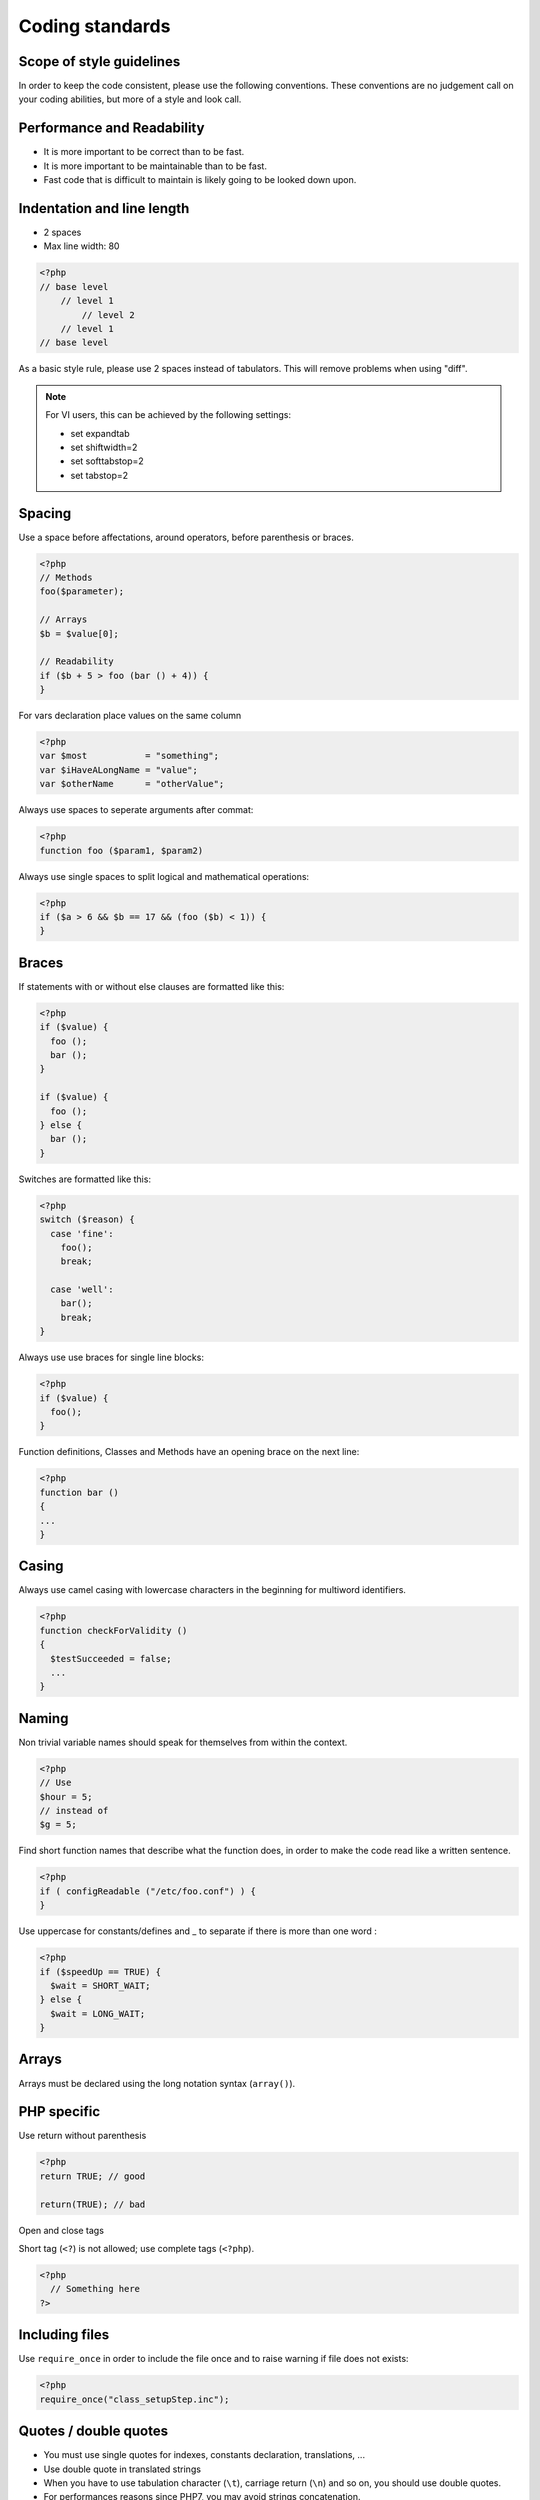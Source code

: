 Coding standards
================

Scope of style guidelines
-------------------------

In order to keep the code consistent, please use the following conventions.
These conventions are no judgement call on your coding abilities, but more
of a style and look call.

Performance and Readability
---------------------------

* It is more important to be correct than to be fast.
* It is more important to be maintainable than to be fast.
* Fast code that is difficult to maintain is likely going to be looked down upon.


Indentation and line length
---------------------------

- 2 spaces
- Max line width: 80

.. code-block:: php

   <?php
   // base level
       // level 1
           // level 2
       // level 1
   // base level

As a basic style rule, please use 2 spaces instead of tabulators. This will remove problems when using "diff".

.. note:: 

  For VI users, this can be achieved by the following settings:

  * set expandtab
  * set shiftwidth=2
  * set softtabstop=2
  * set tabstop=2


Spacing
-------

Use a space before affectations, around operators, before parenthesis or braces.

.. code-block:: php

  <?php
  // Methods
  foo($parameter);

  // Arrays
  $b = $value[0];

  // Readability
  if ($b + 5 > foo (bar () + 4)) {
  }


For vars declaration place values on the same column

.. code-block:: php

  <?php
  var $most           = "something";
  var $iHaveALongName = "value";
  var $otherName      = "otherValue";

Always use spaces to seperate arguments after commat:

.. code-block:: php

  <?php
  function foo ($param1, $param2)

Always use single spaces to split logical and mathematical operations:

.. code-block:: php

  <?php
  if ($a > 6 && $b == 17 && (foo ($b) < 1)) {
  }


Braces
------

If statements with or without else clauses are formatted like this:

.. code-block:: php

  <?php
  if ($value) {
    foo ();
    bar ();
  }

  if ($value) {
    foo ();
  } else {
    bar ();
  }

Switches are formatted like this:

.. code-block:: php

  <?php
  switch ($reason) {
    case 'fine':
      foo();
      break;

    case 'well':
      bar();
      break;
  }


Always use use braces for single line blocks:

.. code-block:: php

  <?php
  if ($value) {
    foo();
  }

Function definitions, Classes and Methods have an opening brace on the next line:

.. code-block:: php

  <?php
  function bar ()
  {
  ...
  }


Casing
------

Always use camel casing with lowercase characters in the beginning for multiword identifiers.

.. code-block:: php

  <?php
  function checkForValidity ()
  {
    $testSucceeded = false;
    ...
  }


Naming
------

Non trivial variable names should speak for themselves from within the context.

.. code-block:: php

  <?php
  // Use
  $hour = 5;
  // instead of
  $g = 5;

Find short function names that describe what the function does, in order to make the code read like a written sentence.

.. code-block:: php

  <?php
  if ( configReadable ("/etc/foo.conf") ) {
  }
  
Use uppercase for constants/defines and _ to separate if there is more than one word :

.. code-block:: php

  <?php
  if ($speedUp == TRUE) {
    $wait = SHORT_WAIT;
  } else {
    $wait = LONG_WAIT;
  }

Arrays
------

Arrays must be declared using the long notation syntax (``array()``).


PHP specific
------------

Use return without parenthesis

.. code-block:: php

  <?php
  return TRUE; // good

  return(TRUE); // bad

Open and close tags

Short tag (``<?``) is not allowed; use complete tags (``<?php``).

.. code-block:: php

  <?php
    // Something here
  ?>

Including files
---------------

Use ``require_once`` in order to include the file once and to raise warning if file does not exists:

.. code-block:: php

  <?php
  require_once("class_setupStep.inc");

Quotes / double quotes
----------------------

* You must use single quotes for indexes, constants declaration, translations, ...
* Use double quote in translated strings
* When you have to use tabulation character (``\t``), carriage return (``\n``) and so on, you should use double quotes.
* For performances reasons since PHP7, you may avoid strings concatenation.

Examples:

.. code-block:: php

   <?php
   //for that one, you should use double, but this is at your option...
   $a = "foo";
   
   //use double quotes here, for $foo to be interpreted
   //   => with double quotes, $a will be "Hello bar" if $foo = 'bar'
   //   => with single quotes, $a will be "Hello $foo"
   $a = "Hello $foo";
   
   //use single quotes for array keys
   $tab = [
      'lastname'  => 'john',
      'firstname' => 'doe'
   ];
   
   //Do not use concatenation to optimize PHP7
   //note that you cannot use functions call in {}
   $a = "Hello {$tab['firstname']}";
   
   //single quote translations
   $str = __('My string to translate');
   
   //Double quote for special characters
   $html = "<p>One paragraph</p>\n<p>Another one</p>";
   
   //single quote cases
   switch ($a) {
      case 'foo' : //use single quote here
         ...
      case 'bar' :
         ...
   }


Files Format
------------

* UTF-8, LF - not CR LF
* Name in lower case.
* Maximum line length: 80 characters
* Indentation: 2 spaces


Checking standards
------------------

In order to check some standards are respected, we provide some custom `PHP CodeSniffer <http://pear.php.net/package/PHP_CodeSniffer>`_ rules. From the fusiondirectory root directory, just run:

.. code-block:: bash

   phpcs --standard=../fusiondirectory-plugins/developers/FDStandard/ruleset.xml include

If the above command does not provide any output, then, all is OK :)

An example error output would looks like:

.. code-block:: bash

  FILE: fusiondirectory/fusiondirectory/include/class_ldap.inc
  --------------------------------------------------------------------------------
  FOUND 9 ERROR(S) AFFECTING 4 LINE(S)
  --------------------------------------------------------------------------------
  260 | ERROR | Case breaking statement indented incorrectly; expected 10
      |       | spaces, found 8
  802 | ERROR | Assignment blocks should have all assignment tokens on the same
      |       | column
  965 | ERROR | Expected 1 space before "?"; 0 found
  965 | ERROR | Expected 1 space after "?"; 0 found
  965 | ERROR | Expected 1 space before ":"; 0 found
  965 | ERROR | Expected 1 space after ":"; 0 found
  973 | ERROR | Expected 1 space before "?"; 0 found
  973 | ERROR | Expected 1 space after "?"; 0 found
  973 | ERROR | Expected 1 space before ":"; 0 found
  --------------------------------------------------------------------------------

